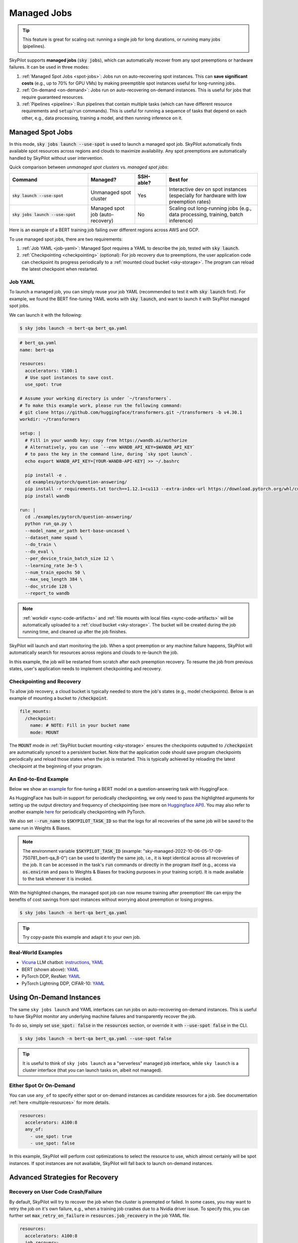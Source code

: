 .. _managed-jobs:

Managed Jobs
============

.. tip::

  This feature is great for scaling out: running a single job for long durations, or running many jobs (pipelines).

SkyPilot supports **managed jobs** (:code:`sky jobs`), which can automatically recover from any spot preemptions or hardware failures.
It can be used in three modes:

#. :ref:`Managed Spot Jobs <spot-jobs>`: Jobs run on auto-recovering spot instances. This can **save significant costs** (e.g., up to 70\% for GPU VMs) by making preemptible spot instances useful for long-running jobs.
#. :ref:`On-demand <on-demand>`: Jobs run on auto-recovering on-demand instances. This is useful for jobs that require guaranteed resources.
#. :ref:`Pipelines <pipeline>`: Run pipelines that contain multiple tasks (which can have different resource requirements and ``setup``/``run`` commands). This is useful for running a sequence of tasks that depend on each other, e.g., data processing, training a model, and then running inference on it.


.. _spot-jobs:

Managed Spot Jobs
-----------------

In this mode, :code:`sky jobs launch --use-spot` is used to launch a managed spot job. SkyPilot automatically finds available spot resources across regions and clouds to maximize availability.
Any spot preemptions are automatically handled by SkyPilot without user intervention.


Quick comparison between *unmanaged spot clusters* vs. *managed spot jobs*:

.. list-table::
   :widths: 30 18 12 35
   :header-rows: 1

   * - Command
     - Managed?
     - SSH-able?
     - Best for
   * - :code:`sky launch --use-spot`
     - Unmanaged spot cluster
     - Yes
     - Interactive dev on spot instances (especially for hardware with low preemption rates)
   * - :code:`sky jobs launch --use-spot`
     - Managed spot job (auto-recovery)
     - No
     - Scaling out long-running jobs (e.g., data processing, training, batch inference)

Here is an example of a BERT training job failing over different regions across AWS and GCP.

.. image:: https://i.imgur.com/Vteg3fK.gif
  :width: 600
  :alt: GIF for BERT training on Spot V100

.. image:: ../images/spot-training.png
  :width: 600
  :alt: Static plot, BERT training on Spot V100

To use managed spot jobs, there are two requirements:

#. :ref:`Job YAML <job-yaml>`: Managed Spot requires a YAML to describe the job, tested with :code:`sky launch`.
#. :ref:`Checkpointing <checkpointing>` (optional): For job recovery due to preemptions, the user application code can checkpoint its progress periodically to a :ref:`mounted cloud bucket <sky-storage>`. The program can reload the latest checkpoint when restarted.


.. _job-yaml:

Job YAML
~~~~~~~~

To launch a managed job, you can simply reuse your job YAML (recommended to test it with :code:`sky launch` first).
For example, we found the BERT fine-tuning YAML works with :code:`sky launch`, and want to
launch it with SkyPilot managed spot jobs.

We can launch it with the following:

.. code-block:: console

  $ sky jobs launch -n bert-qa bert_qa.yaml


.. code-block:: yaml

  # bert_qa.yaml
  name: bert-qa

  resources:
    accelerators: V100:1
    # Use spot instances to save cost.
    use_spot: true

  # Assume your working directory is under `~/transformers`.
  # To make this example work, please run the following command:
  # git clone https://github.com/huggingface/transformers.git ~/transformers -b v4.30.1
  workdir: ~/transformers

  setup: |
    # Fill in your wandb key: copy from https://wandb.ai/authorize
    # Alternatively, you can use `--env WANDB_API_KEY=$WANDB_API_KEY`
    # to pass the key in the command line, during `sky spot launch`.
    echo export WANDB_API_KEY=[YOUR-WANDB-API-KEY] >> ~/.bashrc

    pip install -e .
    cd examples/pytorch/question-answering/
    pip install -r requirements.txt torch==1.12.1+cu113 --extra-index-url https://download.pytorch.org/whl/cu113
    pip install wandb

  run: |
    cd ./examples/pytorch/question-answering/
    python run_qa.py \
    --model_name_or_path bert-base-uncased \
    --dataset_name squad \
    --do_train \
    --do_eval \
    --per_device_train_batch_size 12 \
    --learning_rate 3e-5 \
    --num_train_epochs 50 \
    --max_seq_length 384 \
    --doc_stride 128 \
    --report_to wandb


.. note::

  :ref:`workdir <sync-code-artifacts>` and :ref:`file mounts with local files <sync-code-artifacts>` will be automatically uploaded to a
  :ref:`cloud bucket <sky-storage>`. The bucket will be created during the job running time, and cleaned up after the job
  finishes.

SkyPilot will launch and start monitoring the job. When a spot preemption or any machine failure happens, SkyPilot will automatically
search for resources across regions and clouds to re-launch the job.

In this example, the job will be restarted from scratch after each preemption recovery.
To resume the job from previous states, user's application needs to implement checkpointing and recovery.


.. _checkpointing:

Checkpointing and Recovery
~~~~~~~~~~~~~~~~~~~~~~~~~~

To allow job recovery, a cloud bucket is typically needed to store the job's states (e.g., model checkpoints).
Below is an example of mounting a bucket to :code:`/checkpoint`.

.. code-block:: yaml

  file_mounts:
    /checkpoint:
      name: # NOTE: Fill in your bucket name
      mode: MOUNT

The :code:`MOUNT` mode in :ref:`SkyPilot bucket mounting <sky-storage>` ensures the checkpoints outputted to :code:`/checkpoint` are automatically synced to a persistent bucket.
Note that the application code should save program checkpoints periodically and reload those states when the job is restarted.
This is typically achieved by reloading the latest checkpoint at the beginning of your program.

.. _spot-jobs-end-to-end:

An End-to-End Example
~~~~~~~~~~~~~~~~~~~~~

Below we show an `example <https://github.com/skypilot-org/skypilot/blob/master/examples/spot/bert_qa.yaml>`_ for fine-tuning a BERT model on a question-answering task with HuggingFace.

.. code-block:: yaml
  :emphasize-lines: 13-16,42-45

  # bert_qa.yaml
  name: bert-qa

  resources:
    accelerators: V100:1
    use_spot: true

  # Assume your working directory is under `~/transformers`.
  # To make this example work, please run the following command:
  # git clone https://github.com/huggingface/transformers.git ~/transformers -b v4.30.1
  workdir: ~/transformers

  file_mounts:
    /checkpoint:
      name: # NOTE: Fill in your bucket name
      mode: MOUNT

  setup: |
    # Fill in your wandb key: copy from https://wandb.ai/authorize
    # Alternatively, you can use `--env WANDB_API_KEY=$WANDB_API_KEY`
    # to pass the key in the command line, during `sky jobs launch`.
    echo export WANDB_API_KEY=[YOUR-WANDB-API-KEY] >> ~/.bashrc

    pip install -e .
    cd examples/pytorch/question-answering/
    pip install -r requirements.txt
    pip install wandb

  run: |
    cd ./examples/pytorch/question-answering/
    python run_qa.py \
    --model_name_or_path bert-base-uncased \
    --dataset_name squad \
    --do_train \
    --do_eval \
    --per_device_train_batch_size 12 \
    --learning_rate 3e-5 \
    --num_train_epochs 50 \
    --max_seq_length 384 \
    --doc_stride 128 \
    --report_to wandb \
    --run_name $SKYPILOT_TASK_ID \
    --output_dir /checkpoint/bert_qa/ \
    --save_total_limit 10 \
    --save_steps 1000



As HuggingFace has built-in support for periodically checkpointing, we only need to pass the highlighted arguments for setting up
the output directory and frequency of checkpointing (see more
on `Huggingface API <https://huggingface.co/docs/transformers/main_classes/trainer#transformers.TrainingArguments.save_steps>`_).
You may also refer to another example `here <https://github.com/skypilot-org/skypilot/tree/master/examples/spot/resnet_ddp>`__ for periodically checkpointing with PyTorch.

We also set :code:`--run_name` to :code:`$SKYPILOT_TASK_ID` so that the logs for all recoveries of the same job will be saved
to the same run in Weights & Biases.

.. note::
  The environment variable :code:`$SKYPILOT_TASK_ID` (example: "sky-managed-2022-10-06-05-17-09-750781_bert-qa_8-0") can be used to identify the same job, i.e., it is kept identical across all
  recoveries of the job.
  It can be accessed in the task's :code:`run` commands or directly in the program itself (e.g., access
  via :code:`os.environ` and pass to Weights & Biases for tracking purposes in your training script). It is made available to
  the task whenever it is invoked.

With the highlighted changes, the managed spot job can now resume training after preemption! We can enjoy the benefits of
cost savings from spot instances without worrying about preemption or losing progress.

.. code-block:: console

  $ sky jobs launch -n bert-qa bert_qa.yaml

.. tip::

  Try copy-paste this example and adapt it to your own job.



Real-World Examples
~~~~~~~~~~~~~~~~~~~

* `Vicuna <https://vicuna.lmsys.org/>`_ LLM chatbot: `instructions <https://github.com/skypilot-org/skypilot/tree/master/llm/vicuna>`_, `YAML <https://github.com/skypilot-org/skypilot/blob/master/llm/vicuna/train.yaml>`__
* BERT (shown above): `YAML <https://github.com/skypilot-org/skypilot/blob/master/examples/spot/bert_qa.yaml>`__
* PyTorch DDP, ResNet: `YAML <https://github.com/skypilot-org/skypilot/blob/master/examples/spot/resnet.yaml>`__
* PyTorch Lightning DDP, CIFAR-10: `YAML <https://github.com/skypilot-org/skypilot/blob/master/examples/spot/lightning_cifar10.yaml>`__


.. _on-demand:

Using On-Demand Instances
--------------------------------

The same ``sky jobs launch`` and YAML interfaces can run jobs on auto-recovering
on-demand instances. This is useful to have SkyPilot monitor any underlying
machine failures and transparently recover the job.

To do so, simply set :code:`use_spot: false` in the :code:`resources` section, or override it with :code:`--use-spot false` in the CLI.

.. code-block:: console

  $ sky jobs launch -n bert-qa bert_qa.yaml --use-spot false

.. tip::

  It is useful to think of ``sky jobs launch`` as a "serverless" managed job
  interface, while ``sky launch`` is a cluster interface (that you can launch
  tasks on, albeit not managed).

Either Spot Or On-Demand
~~~~~~~~~~~~~~~~~~~~~~~~~~~~~~~~~~~~~~~~

You can use ``any_of`` to specify either spot or on-demand instances as
candidate resources for a job. See documentation :ref:`here
<multiple-resources>` for more details.

.. code-block:: yaml

  resources:
    accelerators: A100:8
    any_of:
      - use_spot: true
      - use_spot: false

In this example, SkyPilot will perform cost optimizations to select the resource to use, which almost certainly
will be spot instances. If spot instances are not available, SkyPilot will fall back to launch on-demand instances.


Advanced Strategies for Recovery
---------------------------------

Recovery on User Code Crash/Failure
~~~~~~~~~~~~~~~~~~~~~~~~~~~~~~~~~~~~~

By default, SkyPilot will try to recover the job when the cluster is preempted or failed. In some cases, you may want to
retry the job on it's own failure, e.g., when a training job crashes due to a Nvidia driver issue. To specify this, you
can further set :code:`max_retry_on_failure` in :code:`resources.job_recovery` in the job YAML file.

.. code-block:: yaml

  resources:
    accelerators: A100:8
    job_recovery:
      max_retry_on_failure: 3

SkyPilot also makes it possible to 

Recovery Policies
~~~~~~~~~~~~~~~~~

More advanced policies for resource selection, such as the `Can't Be Late
<https://www.usenix.org/conference/nsdi24/presentation/wu-zhanghao>`__ (NSDI'24)
paper, may be supported in the future.

Useful CLIs
-----------

Here are some commands for managed jobs. Check :code:`sky jobs --help` and :ref:`CLI reference <cli>` for more details.

See all managed jobs:

.. code-block:: console

  $ sky jobs queue

.. code-block:: console

  Fetching managed job statuses...
  Managed jobs:
  ID NAME     RESOURCES           SUBMITTED   TOT. DURATION   JOB DURATION   #RECOVERIES  STATUS
  2  roberta  1x [A100:8][Spot]   2 hrs ago   2h 47m 18s      2h 36m 18s     0            RUNNING
  1  bert-qa  1x [V100:1][Spot]   4 hrs ago   4h 24m 26s      4h 17m 54s     0            RUNNING

Stream the logs of a running managed job:

.. code-block:: console

  $ sky jobs logs -n bert-qa  # by name
  $ sky jobs logs 2           # by job ID

Cancel a managed job:

.. code-block:: console

  $ sky jobs cancel -n bert-qa  # by name
  $ sky jobs cancel 2           # by job ID

.. note::
  If any failure happens for a managed job, you can check :code:`sky jobs queue -a` for the brief reason
  of the failure. For more details, it would be helpful to check :code:`sky jobs logs --controller <job_id>`.


.. _pipeline:

Job Pipelines
-------------

A pipeline is a managed job that contains a sequence of tasks running one after another.

This is useful for running a sequence of tasks that depend on each other, e.g., training a model and then running inference on it.
Different tasks can have different resource requirements to use appropriate per-task resources, which saves costs, while  keeping the burden of managing the tasks off the user.

.. note::
  In other words, a managed job is either a single task or a pipeline of tasks. All managed jobs are submitted by :code:`sky jobs launch`.

To run a pipeline, specify the sequence of tasks in a YAML file. Here is an example:

.. code-block:: yaml

  name: pipeline

  ---

  name: train

  resources:
    accelerators: V100:8
    any_of:
      - use_spot: true
      - use_spot: false

  file_mounts:
    /checkpoint:
      name: train-eval # NOTE: Fill in your bucket name
      mode: MOUNT

  setup: |
    echo setup for training

  run: |
    echo run for training
    echo save checkpoints to /checkpoint

  ---

  name: eval

  resources:
    accelerators: T4:1
    use_spot: false

  file_mounts:
    /checkpoint:
      name: train-eval # NOTE: Fill in your bucket name
      mode: MOUNT

  setup: |
    echo setup for eval

  run: |
    echo load trained model from /checkpoint
    echo eval model on test set


The YAML above defines a pipeline with two tasks. The first :code:`name:
pipeline` names the pipeline. The first task has name :code:`train` and the
second task has name :code:`eval`. The tasks are separated by a line with three
dashes :code:`---`. Each task has its own :code:`resources`, :code:`setup`, and
:code:`run` sections. Tasks are executed sequentially.

To submit the pipeline, the same command :code:`sky jobs launch` is used. The pipeline will be automatically launched and monitored by SkyPilot. You can check the status of the pipeline with :code:`sky jobs queue` or :code:`sky jobs dashboard`.

.. code-block:: console

  $ sky jobs launch -n pipeline pipeline.yaml
  $ sky jobs queue
  Fetching managed job statuses...
  Managed jobs
  In progress jobs: 1 RECOVERING
  ID  TASK  NAME      RESOURCES                    SUBMITTED    TOT. DURATION  JOB DURATION  #RECOVERIES  STATUS
  8         pipeline  -                            50 mins ago  47m 45s        -             1            RECOVERING
   ↳  0     train     1x [V100:8][Spot|On-demand]  50 mins ago  47m 45s        -             1            RECOVERING
   ↳  1     eval      1x [T4:1]                    -            -              -             0            PENDING

.. note::

  The :code:`$SKYPILOT_TASK_ID` environment variable is also available in the :code:`run` section of each task. It is unique for each task in the pipeline.
  For example, the :code:`$SKYPILOT_TASK_ID` for the :code:`eval` task above is:
  "sky-managed-2022-10-06-05-17-09-750781_pipeline_eval_8-1".



Dashboard
---------

Use ``sky jobs dashboard`` to open a dashboard to see all jobs:

.. code-block:: console

  $ sky jobs dashboard

This automatically opens a browser tab to show the dashboard:

.. image:: ../images/job-dashboard.png

The UI shows the same information as the CLI ``sky jobs queue -a``. The UI is
especially useful when there are many in-progress jobs to monitor, which the
terminal-based CLI may need more than one page to display.


Concept: Jobs Controller
------------------------

The jobs controller is a small on-demand CPU VM running in the cloud that manages all jobs of a user.
It is automatically launched when the first managed job is submitted, and it is autostopped after it has been idle for 10 minutes (i.e., after all managed jobs finish and no new managed job is submitted in that duration).
Thus, **no user action is needed** to manage its lifecycle.

You can see the controller with :code:`sky status` and refresh its status by using the :code:`-r/--refresh` flag.

While the cost of the jobs controller is negligible (~$0.4/hour when running and less than $0.004/hour when stopped),
you can still tear it down manually with
:code:`sky down <job-controller-name>`, where the ``<job-controller-name>`` can be found in the output of :code:`sky status`.

.. note::
  Tearing down the jobs controller loses all logs and status information for the finished managed jobs. It is only allowed when there are no in-progress managed jobs to ensure no resource leakage.

Customizing Job Controller Resources
~~~~~~~~~~~~~~~~~~~~~~~~~~~~~~~~~~~~

You may want to customize the resources of the jobs controller for several reasons:

#. Changing the maximum number of jobs that can be run concurrently, which is 2x the vCPUs of the controller. (Default: 16)
#. Use a lower-cost controller (if you have a low number of concurrent managed jobs).
#. Enforcing the jobs controller to run on a specific location. (Default: cheapest location)
#. Changing the disk_size of the jobs controller to store more logs. (Default: 50GB)

To achieve the above, you can specify custom configs in :code:`~/.sky/config.yaml` with the following fields:

.. code-block:: yaml

  jobs:
    # NOTE: these settings only take effect for a new jobs controller, not if
    # you have an existing one.
    controller:
      resources:
        # All configs below are optional.
        # Specify the location of the jobs controller.
        cloud: gcp
        region: us-central1
        # Specify the maximum number of managed jobs that can be run concurrently.
        cpus: 4+  # number of vCPUs, max concurrent jobs = 2 * cpus
        # Specify the disk_size in GB of the jobs controller.
        disk_size: 100

The :code:`resources` field has the same spec as a normal SkyPilot job; see `here <https://skypilot.readthedocs.io/en/latest/reference/yaml-spec.html>`__.

.. note::
  These settings will not take effect if you have an existing controller (either
  stopped or live).  For them to take effect, tear down the existing controller
  first, which requires all in-progress jobs to finish or be canceled.

